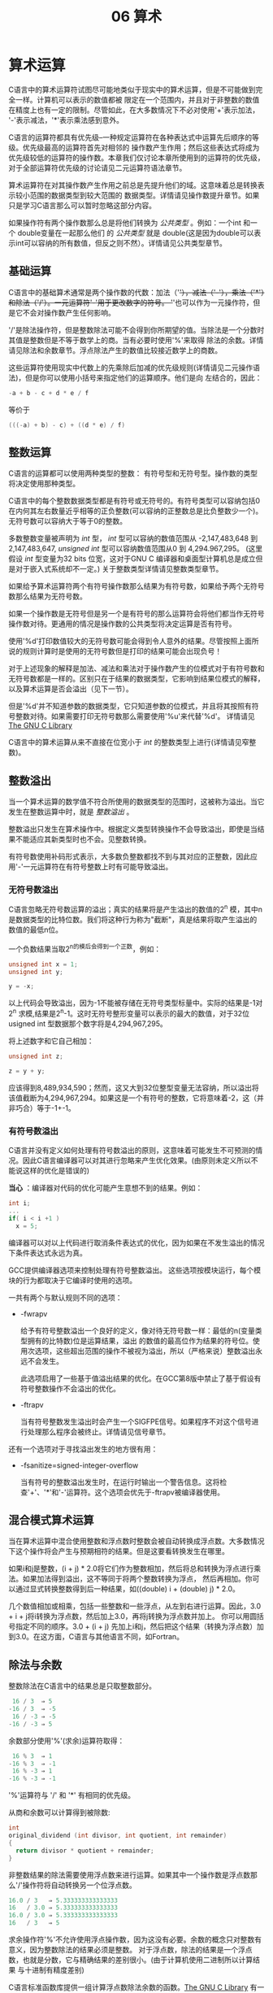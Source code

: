 #+title: 06 算术

* 算术运算

C语言中的算术运算符试图尽可能地类似于现实中的算术运算，但是不可能做到完全一样。计算机可以表示的数值都被
限定在一个范围内，并且对于非整数的数值在精度上也有一定的限制。尽管如此，在大多数情况下不必对使用'+'表示加法，
'-'表示减法，'*'表示乘法感到意外。

C语言的运算符都具有优先级--一种规定运算符在各种表达式中运算先后顺序的等级。优先级最高的运算符首先对相邻的
操作数产生作用；然后这些表达式将成为优先级较低的运算符的操作数。本章我们仅讨论本章所使用到的运算符的优先级，
对于全部运算符优先级的讨论请见二元运算符语法章节。

算术运算符在对其操作数产生作用之前总是先提升他们的域。这意味着总是转换表示较小范围的数据类型到较大范围的
数据类型。详情请见操作数提升章节。如果只是学习C语言那么可以暂时忽略这部分内容。


如果操作符有两个操作数那么总是将他们转换为 /公共类型/ 。例如：一个int 和一个 double变量在一起那么他们
的 /公共类型/ 就是 double(这是因为double可以表示int可以容纳的所有数值，但反之则不然）。详情请见公共类型章节。

** 基础运算

C语言中的基础算术通常是两个操作数的代数：加法（'+'），减法（'-'），乘法（'*'）和除法（'/'）。一元运算符'-'用于更改数字的符号。
'+'也可以作为一元操作符，但是它不会对操作数产生任何影响。

'/'是除法操作符，但是整数除法可能不会得到你所期望的值。当除法是一个分数时其值是整数但是不等于数学上的商。当有必要时使用'%'来取得
除法的余数。详情请见除法和余数章节。浮点除法产生的数值比较接近数学上的商数。

这些运算符使用现实中代数上的先乘除后加减的优先级规则(详情请见二元操作语法)，但是你可以使用小括号来指定他们的运算顺序。他们是向
左结合的，因此：

#+begin_src c
  -a + b - c + d * e / f
#+end_src

等价于

#+begin_src c
  (((-a) + b) - c) + ((d * e) / f)
#+end_src

** 整数运算

C语言的运算都可以使用两种类型的整数： 有符号型和无符号型。操作数的类型将决定使用那种类型。

C语言中的每个整数数据类型都是有符号或无符号的。有符号类型可以容纳包括0在内何其左右数量近乎相等的正负整数(可以容纳的正整数总是比负整数少一个)。
无符号数可以容纳大于等于0的整数。

多数整数变量被声明为 /int/ 型， /int/ 型可以容纳的数值范围从 -2,147,483,648 到 2,147,483,647, /unsigned int/ 型可以容纳数值范围从0 到 4,294.967,295。
(这里假设 /int/ 型变量为32 bits 位宽，这对于GNU C 编译器和桌面型计算机总是成立但是对于嵌入式系统却不一定。) 关于整数类型详情请见整数类型章节。

如果给予算术运算符两个有符号操作数那么结果为有符号数，如果给予两个无符号数那么结果为无符号数。

如果一个操作数是无符号但是另一个是有符号的那么运算符会将他们都当作无符号操作数对待。更通用的情况是操作数的公共类型将决定运算是否有符号。

使用'%d'打印数值较大的无符号数可能会得到令人意外的结果。尽管按照上面所说的规则计算时是使用的无符号数但是打印的结果可能会出现负号！

对于上述现象的解释是加法、减法和乘法对于操作数产生的位模式对于有符号数和无符号数都是一样的。区别只在于结果的数据类型，它影响到结果位模式的解释，
以及算术运算是否会溢出（见下一节）。

但是'%d'并不知道参数的数据类型，它只知道参数的位模式，并且将其按照有符号整数对待。如果需要打印无符号数那么需要使用'%u'来代替'%d'。
详情请见[[https://www.gnu.org/software/libc/manual/html_mono/libc.html#Formatted-Output][The GNU C Library]]

C语言中的算术运算从来不直接在位宽小于 /int/ 的整数类型上进行(详情请见窄整数)。

** 整数溢出


当一个算术运算的数学值不符合所使用的数据类型的范围时，这被称为溢出。当它发生在整数运算中时，就是 /整数溢出/ 。

整数溢出只发生在算术操作中。根据定义类型转换操作不会导致溢出，即使是当结果不能适应其新类型时也不会。见整数转换。

有符号数使用补码形式表示，大多数负整数都找不到与其对应的正整数，因此应用'-'一元运算符在有符号整数上时有可能导致溢出。

*** 无符号数溢出

C语言忽略无符号数运算的溢出；真实的结果将是产生溢出的数值的2^n 模，其中n是数据类型的比特位数。我们将这种行为称为"截断"，真是结果将取产生溢出的
数值的最低n位。

一个负数结果当取2^n的模后会得到一个正数，例如：
#+begin_src c
  unsigned int x = 1;
  unsigned int y;

  y = -x;
#+end_src

以上代码会导致溢出，因为-1不能被存储在无符号类型标量中。实际的结果是-1对2^n 求模,结果是2^n-1。这时无符号整形变量可以表示的最大的数值，对于32位
usigned int 型数据那个数字将是4,294,967,295。

将上述数字和它自己相加：

#+begin_src c
  unsigned int z;

  z = y + y;
#+end_src

应该得到8,489,934,590；然而，这又大到32位整型变量无法容纳，所以溢出将该值截断为4,294,967,294。如果这是一个有符号的整数，它将意味着-2，这（并非巧合）等于-1+-1。

*** 有符号数溢出

C语言并没有定义如何处理有符号数溢出的原则，这意味着可能发生不可预测的情况。因此C语言编译器可以对其进行忽略来产生优化效果。(由原则未定义所以不能说这样的优化是错误的)

*当心* ：编译器对代码的优化可能产生意想不到的结果。例如：

#+begin_src c
  int i;
  ...
  if( i < i +1 )
    x = 5;
#+end_src

编译器可以对以上代码进行取消条件表达式的优化，因为如果在不发生溢出的情况下条件表达式永远为真。

GCC提供编译器选项来控制处理有符号整数溢出。 这些选项按模块运行，每个模块的行为都取决于它编译时使用的选项。

一共有两个与默认规则不同的选项：

 * -fwrapv

   给予有符号整数溢出一个良好的定义，像对待无符号数一样：最低的n(变量类型拥有的比特数)位是运算结果，溢出
   的数值的最高位作为结果的符号位。使用次选项，这些超出范围的操作不被视为溢出，所以（严格来说）整数溢出永远不会发生。

   此选项启用了一些基于值溢出结果的优化。在GCC第8版中禁止了基于假设有符号整数操作不会溢出的优化。

 * -ftrapv

   当有符号整数发生溢出时会产生一个SIGFPE信号。如果程序不对这个信号进行处理那么程序会被终止。详情请见信号章节。

还有一个选项对于寻找溢出发生的地方很有用：

 * -fsanitize=signed-integer-overflow

    当有符号的整数溢出发生时，在运行时输出一个警告信息。这将检查'+'、'*'和'-'运算符。这个选项会优先于-ftrapv被编译器使用。

** 混合模式算术运算

当在算术运算中混合使用整数和浮点数时整数会被自动转换成浮点数。大多数情况下这个操作将会产生与预期相符的结果。但是这要看转换发生在哪里。

如果i和j是整数，(i + j) * 2.0将它们作为整数相加，然后将总和转换为浮点进行乘法。如果加法得到溢出，这不等同于将两个整数转换为浮点，
然后再相加。你可以通过显式转换整数得到后一种结果，如((double) i + (double) j) * 2.0。

几个数值相加或相乘，包括一些整数和一些浮点，从左到右进行运算。因此，3.0 + i + j将i转换为浮点数，然后加上3.0，再将j转换为浮点数并加上。
你可以用圆括号指定不同的顺序。3.0 + (i + j) 先加上i和j，然后把这个结果（转换为浮点数）加到3.0。在这方面，C语言与其他语言不同，如Fortran。


** 除法与余数

整数除法在C语言中的结果总是只取整数部分。

#+begin_src c
   16 / 3  ⇒ 5
  -16 / 3  ⇒ -5
   16 / -3 ⇒ -5
  -16 / -3 ⇒ 5
#+end_src

余数部分使用'%'(求余)运算符取得：

#+begin_src c
   16 % 3  ⇒ 1
  -16 % 3  ⇒ -1
   16 % -3 ⇒ 1
  -16 % -3 ⇒ -1
#+end_src

'%'运算符与 '/' 和 '*' 有相同的优先级。

从商和余数可以计算得到被除数:

#+begin_src c
  int
  original_dividend (int divisor, int quotient, int remainder)
  {
    return divisor * quotient + remainder;
  }
#+end_src 

非整数结果的除法需要使用浮点数来进行运算。如果其中一个操作数是浮点数那么'/'操作符将自动转换另一个位浮点数。

#+begin_src c
  16.0 / 3   ⇒ 5.333333333333333
  16   / 3.0 ⇒ 5.333333333333333
  16.0 / 3.0 ⇒ 5.333333333333333
  16   / 3   ⇒ 5
#+end_src

求余操作符'%'不允许使用浮点操作数，因为这没有必要。余数的概念只对整数有意义，因为整数除法的结果必须是整数。
对于浮点数，除法的结果是一个浮点数，也就是分数，它与精确结果的差别很小。(由于计算机使用二进制所以计算结果
与十进制有精度差别)

C语言标准函数库提供一组计算浮点数除法余数的函数。[[https://www.gnu.org/software/libc/manual/html_mono/libc.html#Remainder-Functions][The GNU C Library]]
有一个特例将导致整数除法溢出：用数据类型能表示的最小负数除以-1。这是因为与这个负数相对的整数不能被数据类型所容纳。
在现代的一些计算机上溢出总是会产生SIGNAL信号，这与使用-ftrapv编译选项一样。

除以0将导致不可预期的结果，根据计算机类型的不同，有些可能产生SIGFPE信号，有些可能会产生一个数值。

注意：请不要在程序中除以0。如果你不能确定除数不是0，那么请在做除法之前进行判断，如果除数是0那么忽略这次除法。

** 数值对比

共有两种对比操作符：相等和不等。相等操作符判断两个表达式的值是否一样。如果相等返回值为1反之为0。

#+begin_src c
  a == b   /* Test for equal.  */
  a != b   /* Test for not equal.  */
#+end_src

因为单一等号是赋值操作符所以相等比较操作符写做'=='。

不等比较操作符判断操作数是否大于或小于另一个操作数。例如：

#+begin_src c
  a < b   /* Test for less-than.  */
  a > b   /* Test for greater-than.  */
  a <= b  /* Test for less-than-or-equal.  */
  a >= b  /* Test for greater-than-or-equal.  */
#+end_src

对于任意整数a和b，就像在数学中一样，a < b、a == b 和 a > b 的比较中恰好有一个为真。然而，如果a和b是特殊的浮点数(非有序数)，
那么上面三个表达式都可能为假。详情请见特殊浮点数章节。

** 移位运算

对整数进行移位运算意味着将所有比特位向左或右整体移动。移位操作只能在整数类型上进行。移位操作：

#+begin_src c
  /* 左移  */
  5 << 2 ⇒ 20

  /* 右移  */
  5 >> 2 ⇒ 1
#+end_src

左边的操作数是被移位的数值，右边操作数确定移位多少位。左边的操作数将自动提升数据类型，所以位移位作不会在范围较窄的类型上进行；
int型或更宽的类型总是提升的对象。移位操作的结果的类型总是和左边操作数提升后的数据类型相同。

*** 移位产生新比特位

移位操作将变量比特位序列向一端移动后必定在另一端产生新的比特位。

左移一位会在右面最后位置产生一个位，这个比特位总是以0来填充。左移1位的运算相当于将被移位的操作数乘以2。

#+begin_src c
  5 << 3     is equivalent to   5 * 2*2*2
  -10 << 4   is equivalent to   -10 * 2*2*2*2
#+end_src

右移的含义取决于数据类型是有符号还是无符号（请参阅有符号和无符号类型）。 对于有符号数据类型，它执行“算术移位”，通过复制符号位来保持数字的符号不变。
对于无符号数据类型，它执行“逻辑移位”，即始终在最高有效位移入零。

在这两种情况下，右移一位就是除以2，四舍五入为负无穷大。例如：

#+begin_src c
  (unsigned) 19 >> 2 ⇒ 4
  (unsigned) 20 >> 2 ⇒ 5
  (unsigned) 21 >> 2 ⇒ 5
#+end_src

对于负的左操作数a，a>>1不等同于a/2，它们都是除以2，但'/'是向零取整。

移位次数必须大于等于0。负数位的移位产生的结果与程序所执行的计算机相关。

*** 移位运算的注意事项

*警告：* 如果移位的次数与第一个操作数类型拥有的比特位数相同，那么结果将取决于程序执行的计算机。
从逻辑上来讲"正确"的值应该是-1(右移或负数)或0(其他情况)，但是实际上产生的值取决于机器的移位
指令的行为。所以如果你无法保证第二个操作数小于第一个操作数的位数那么须要在移位前使用代码进行判断。

*警告：*  在与其他算术运算符混用时不要依赖移位运算符的优先级。程序员不会记得那些优先级所以会对代码
产生错误理解。总是使用小括号来指定操作数与运算符的配对关系，例如：

#+begin_src c
  a + (b << 5)   /* 先移位然后相加.  */
  (a + b) << 5   /* 先相加然后移位  */
#+end_src

提示： 根据C语言的标准，对负数进行移位操作或操作数在左移后变成负数并不能保证得到预期的结果。
实际上只有学者会纠结于此种情况，也只有拥有奇怪指令集的计算机会产生不可预期的结果。GNU C编译器
总是会正确处理这种情况并得到预期的结果。

*** 移位妙用

移位操作符有多种妙用方法。例如可以把表示日期的年月日三个整数存储到一个整型变量中：

#+begin_src c
  unsigned int d = 12;
  unsigned int m = 6;
  unsigned int y = 1983;
  unsigned int date = ((y << 4) + m) << 5) + d;
#+end_src

使用移位和求余来提取对应的数据：

#+begin_src c
  d = date % 32;
  m = (date >> 5) % 16;
  y = date >> 9;
#+end_src

-1<<LOWBITS是一种巧妙的方法，可以使一个整数的LOWBITS最低位都是0，其余的都是1。
-(1<<LOWBITS)相当于这样，由于乘法的关联性，因为对一个值取反相当于乘以-1。

** 位运算
位运算只能对整数使用， 它会单独处理每一个比特位。不可以对浮点数使用位运算。

下面是对以'0b'起始的二进制常数进行位运算的例子，这些二进制数都是32位整型数。

 * ~a

    一元运算符"取反"；取反操作将每一位从1变成0或从0变成1。

    #+begin_src c
      ~0b10101000 ⇒ 0b11111111111111111111111101010111
      ~0 ⇒ 0b11111111111111111111111111111111
      ~0b11111111111111111111111111111111 ⇒ 0
      ~ (-1) ⇒ 0
    #+end_src
    请记住对于整数~x + 1 等于 ~x 和 ~x 等于 ~x - 1。上面的最后一个例子显示了用-1作为x的情况。

 * a & b

   二元位操作符"与" 或 "合并"。如果a和b对应位置的比特位都是1那么结果中对应位置的比特位为1。

   #+begin_src c
     0b10101010 & 0b11001100 ⇒ 0b10001000
   #+end_src

 * a | b

   二元运算符"或" ("包含" 或 "析取")。如果a和b对应位置的比特位中有一个是1那么结果中对应位置的比特位为1.

   #+begin_src c
     0b10101010 | 0b11001100 ⇒ 0b11101110
   #+end_src

 * a ^ b

   二元运算符"异或"("互斥或")。如果a和b对应位置的比特不同时那么结果中对应位置的比特位为1，反之为0。

   #+begin_src c
     0b10101010 ^ 0b11001100 ⇒ 0b01100110
   #+end_src


 为了理解这些运算符对有符号整数的影响，请记住，所有现代计算机都对负整数使用二补表示法（参见整数表示法）。
 这意味着，数字的最高位表示符号；负数为1，正数为0。在一个负数中，其他位的值随着数字接近零而增加，
 所以0b111...111是-1，0b100...000是最负的整数。

*警告* ： C语言为位运算符定义了一个优先顺序，但你不应该依赖它。你永远不应该依赖位运算符
与算术和移位二进制运算符之间的优先级关系。其他程序员不记得这个优先顺序，所以一定要用圆括号来明确指定执行顺序。

例如: 假设offset是一个整数，它指定了一个表在共享内存中的偏移，除了它的底部几个位（LOWBITS确定位数）
是特殊的标志。下面是如何获得该偏移量并将其添加到基本地址的方法。

#+begin_src c
  shared_mem_base + (offset & (-1 << LOWBITS))
#+end_src


由于外围的小括号，我们不需要知道'&'是否比'+'有更高的优先权。由于有了内部集合，我们不需要知道'&'是否比'<<'有更高的优先权。
但是我们可以凭借所有的单项运算符比任何二项运算符有更高的优先权的规则，所以我们不需要在'<<'的左边操作数周围加括号。



